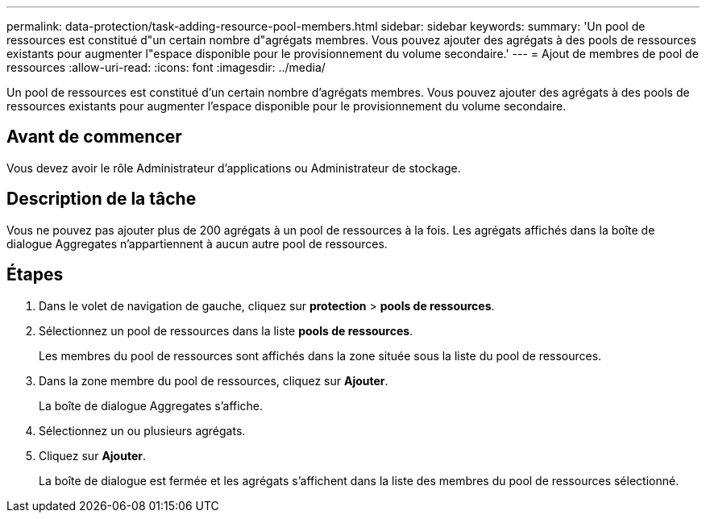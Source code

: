 ---
permalink: data-protection/task-adding-resource-pool-members.html 
sidebar: sidebar 
keywords:  
summary: 'Un pool de ressources est constitué d"un certain nombre d"agrégats membres. Vous pouvez ajouter des agrégats à des pools de ressources existants pour augmenter l"espace disponible pour le provisionnement du volume secondaire.' 
---
= Ajout de membres de pool de ressources
:allow-uri-read: 
:icons: font
:imagesdir: ../media/


[role="lead"]
Un pool de ressources est constitué d'un certain nombre d'agrégats membres. Vous pouvez ajouter des agrégats à des pools de ressources existants pour augmenter l'espace disponible pour le provisionnement du volume secondaire.



== Avant de commencer

Vous devez avoir le rôle Administrateur d'applications ou Administrateur de stockage.



== Description de la tâche

Vous ne pouvez pas ajouter plus de 200 agrégats à un pool de ressources à la fois. Les agrégats affichés dans la boîte de dialogue Aggregates n'appartiennent à aucun autre pool de ressources.



== Étapes

. Dans le volet de navigation de gauche, cliquez sur *protection* > *pools de ressources*.
. Sélectionnez un pool de ressources dans la liste *pools de ressources*.
+
Les membres du pool de ressources sont affichés dans la zone située sous la liste du pool de ressources.

. Dans la zone membre du pool de ressources, cliquez sur *Ajouter*.
+
La boîte de dialogue Aggregates s'affiche.

. Sélectionnez un ou plusieurs agrégats.
. Cliquez sur *Ajouter*.
+
La boîte de dialogue est fermée et les agrégats s'affichent dans la liste des membres du pool de ressources sélectionné.


